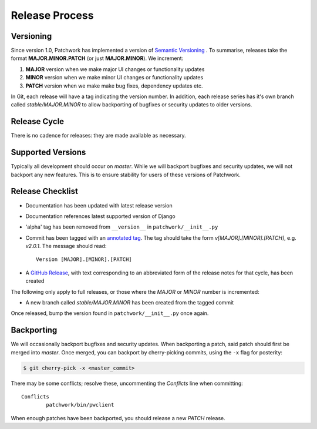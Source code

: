 Release Process
===============

Versioning
----------

Since version 1.0, Patchwork has implemented a version of `Semantic
Versioning`__ . To summarise, releases take the format **MAJOR.MINOR.PATCH**
(or just **MAJOR.MINOR**). We increment:

1. **MAJOR** version when we make major UI changes or functionality updates

2. **MINOR** version when we make minor UI changes or functionality updates

3. **PATCH** version when we make make bug fixes, dependency updates etc.

In Git, each release will have a tag indicating the version number. In
addition, each release series has it's own branch called `stable/MAJOR.MINOR`
to allow backporting of bugfixes or security updates to older versions.

__ http://semver.org/

Release Cycle
-------------

There is no cadence for releases: they are made available as necessary.

Supported Versions
------------------

Typically all development should occur on `master`. While we will backport
bugfixes and security updates, we will not backport any new features. This is
to ensure stability for users of these versions of Patchwork.

Release Checklist
-----------------

* Documentation has been updated with latest release version

* Documentation references latest supported version of Django

* 'alpha' tag has been removed from ``__version__`` in
  ``patchwork/__init__.py``

* Commit has been tagged with an `annotated tag`__. The tag should take the
  form `v[MAJOR].[MINOR].[PATCH]`, e.g. `v2.0.1`. The message should read::

    Version [MAJOR].[MINOR].[PATCH]

* A `GitHub Release`__, with text corresponding to an abbreviated form of the
  release notes for that cycle, has been created

The following only apply to full releases, or those where the `MAJOR` or
`MINOR` number is incremented:

* A new branch called `stable/MAJOR.MINOR` has been created from the tagged
  commit

Once released, bump the version found in ``patchwork/__init__.py`` once again.

__ https://git-scm.com/book/en/v2/Git-Basics-Tagging
__ https://github.com/getpatchwork/patchwork/releases/new

Backporting
-----------

We will occasionally backport bugfixes and security updates. When backporting a
patch, said patch should first be merged into `master`. Once merged, you can
backport by cherry-picking commits, using the ``-x`` flag for posterity:

.. code-block:: shell

   $ git cherry-pick -x <master_commit>

There may be some conflicts; resolve these, uncommenting the `Conflicts` line
when committing::

   Conflicts
           patchwork/bin/pwclient

When enough patches have been backported, you should release a new `PATCH`
release.
